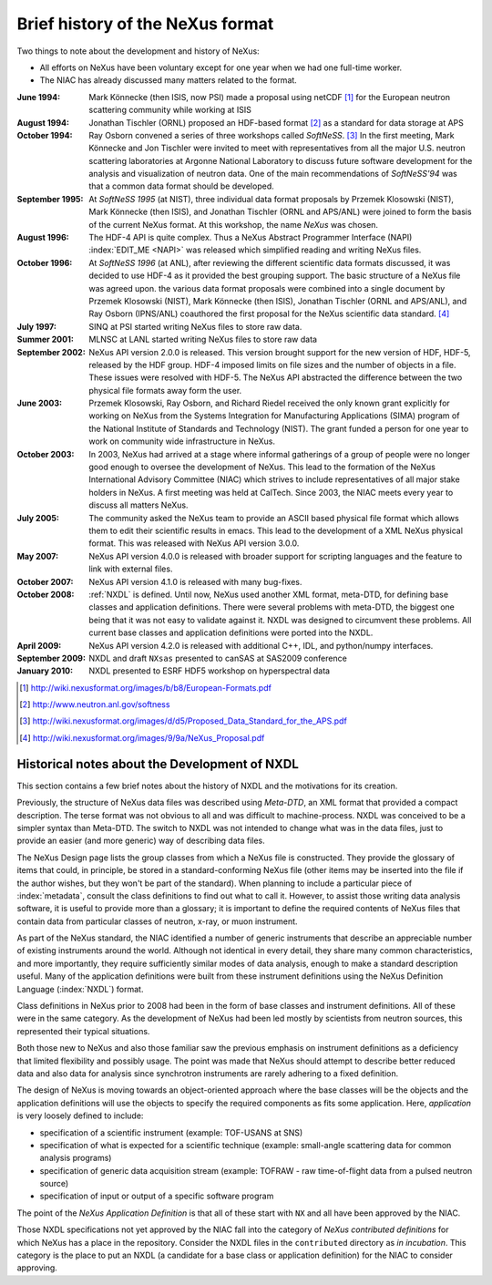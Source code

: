 .. $Id$

.. _History:

=================================
Brief history of the NeXus format
=================================

Two things to note about the development and history of NeXus:

- All efforts on NeXus have been voluntary except for one year when we had one
  full-time worker.

- The NIAC has already discussed many matters related to the format.

:June 1994:
    Mark Könnecke (then ISIS, now PSI) made a proposal using netCDF [#]_
    for the European neutron scattering community while working at ISIS

:August 1994:
    Jonathan Tischler (ORNL) proposed an HDF-based format [#]_
    as a standard for data storage at APS

:October 1994:
    Ray Osborn convened a series of three workshops called
    *SoftNeSS*. [#]_
    In the first meeting,
    Mark Könnecke and Jon Tischler were invited to meet with representatives
    from all the major U.S. neutron scattering laboratories
    at Argonne National Laboratory to discuss future software
    development for the analysis and visualization of neutron data.
    One of the main recommendations of *SoftNeSS'94*
    was that a common data format should be developed.

:September 1995:
    At *SoftNeSS 1995* (at NIST),
    three individual data format proposals by
    Przemek Klosowski (NIST),
    Mark Könnecke (then ISIS),
    and Jonathan Tischler (ORNL and APS/ANL)
    were joined to form the basis of the current NeXus format.
    At this workshop, the name *NeXus* was chosen.

:August 1996:
    The HDF-4 API is quite complex. Thus a NeXus Abstract Programmer Interface (NAPI)
    :index:`EDIT_ME <NAPI>`
    was released which simplified reading and writing NeXus files.

:October 1996:
    At *SoftNeSS 1996* (at ANL),
    after reviewing the different scientific data formats discussed,
    it was decided to use HDF-4
    as it provided the best grouping support.
    The basic structure of a NeXus file was agreed upon.
    the various data format proposals were combined into a single document by
    Przemek Klosowski (NIST), Mark Könnecke (then ISIS),
    Jonathan Tischler (ORNL and APS/ANL), and Ray Osborn (IPNS/ANL)
    coauthored the first proposal for the NeXus scientific data
    standard. [#]_

:July 1997:
    SINQ at PSI started writing NeXus files to store raw data.

:Summer 2001:
    MLNSC at LANL started writing NeXus files to store raw data

:September 2002:
    NeXus API version 2.0.0 is released. This version brought support for the new
    version of HDF, HDF-5, released by the HDF group. HDF-4 imposed limits on file
    sizes and the number of objects in a file. These issues were resolved with
    HDF-5. The NeXus API abstracted the difference between the two physical file
    formats away form the user.

:June 2003:
    Przemek Klosowski, Ray Osborn, and Richard Riedel received the only known
    grant explicitly for working on NeXus from  the Systems Integration for Manufacturing
    Applications (SIMA) program of the National Institute of Standards and Technology
    (NIST). The grant funded a person for one year to work on community wide infrastructure
    in NeXus.

:October 2003:
    In 2003, NeXus had arrived at a stage where informal gatherings of a group of
    people were no longer good enough to oversee the development of NeXus. This lead
    to the formation of the NeXus International Advisory Committee (NIAC) which
    strives to include representatives of all major stake holders in NeXus. A first
    meeting was held at CalTech. Since 2003, the NIAC meets every year to discuss
    all matters NeXus.

:July 2005:
    The community asked the NeXus team to provide an ASCII based physical file
    format which allows them to edit their scientific results in emacs. This lead to
    the development of a XML NeXus physical format. This was released with NeXus API
    version 3.0.0.

:May 2007:
    NeXus API version 4.0.0 is released with broader support for scripting
    languages and the feature to link with external files.

:October 2007:
    NeXus API version 4.1.0 is released with many bug-fixes.

:October 2008:
    :ref:`NXDL` is defined.
    Until now, NeXus used another XML format, meta-DTD, for defining base
    classes and application definitions. There were several problems with meta-DTD,
    the biggest one being that it was not easy to validate against it. NXDL was
    designed to circumvent these problems.  All current base classes and
    application definitions were ported into the NXDL.

:April 2009:
    NeXus API version 4.2.0 is released with additional
    C++, IDL, and python/numpy interfaces.

:September 2009:
    NXDL and draft ``NXsas`` presented to canSAS at
    SAS2009 conference

:January 2010:
    NXDL presented to ESRF HDF5 workshop on hyperspectral data



.. [#] http://wiki.nexusformat.org/images/b/b8/European-Formats.pdf

.. [#] http://www.neutron.anl.gov/softness

.. [#] http://wiki.nexusformat.org/images/d/d5/Proposed_Data_Standard_for_the_APS.pdf

.. [#] http://wiki.nexusformat.org/images/9/9a/NeXus_Proposal.pdf



.. index::
    NXDL
    NeXus Definition Language

Historical notes about the Development of NXDL
##############################################

..  This might be just so much dirty laundry.  Consider removing it.

This section contains a few brief notes about the history of NXDL
and the motivations for its creation.

Previously, the structure of NeXus data files was described using
*Meta-DTD*, an XML format that provided a compact
description. The terse format was not obvious to all and was difficult to
machine-process. NXDL was conceived to be a simpler syntax than Meta-DTD.
The switch to NXDL was not intended to change what was in the data files, just
to provide an easier (and more generic) way of describing data files.

The NeXus Design page lists the group classes from which a NeXus file is
constructed. They provide the glossary of items that could, in principle, be stored
in a standard-conforming NeXus file (other items may be inserted into the file if
the author wishes, but they won't be part of the standard).
When planning to include a particular piece of 
:index:`metadata`, consult the class definitions
to find out what to call it. However, to assist those writing data analysis
software, it is useful to provide more than a glossary; it is important to define
the required contents of NeXus files that contain data from particular classes of
neutron, x-ray, or muon instrument.

As part of the NeXus standard, the NIAC identified a number of generic instruments
that describe an appreciable number of existing instruments around the world.
Although not identical in every detail, they share many common characteristics,
and more importantly, they require sufficiently similar modes of data analysis,
enough to make a standard description useful.
Many of the application definitions were built from these instrument definitions
using the NeXus Definition Language 
(:index:`NXDL`) format.

Class definitions in NeXus prior to 2008 had been in the form of base classes and
instrument definitions. All of these were in the same category. As the development
of NeXus had been led mostly by scientists from neutron sources, this represented
their typical situations.

Both those new to NeXus and also those familiar saw the previous emphasis on
instrument definitions as a deficiency that limited flexibility and possibly usage.
The point was made that NeXus should attempt to describe better reduced data and
also data for analysis since synchrotron instruments are rarely adhering to a fixed
definition.

The design of NeXus is moving towards an object-oriented approach where the base
classes will be the objects and the application definitions will use the objects
to specify the required components as fits some application. Here,
*application* is
very loosely defined to include:

- specification of a scientific instrument (example: TOF-USANS at SNS)

- specification of what is expected for a scientific technique (example:
  small-angle scattering data for common analysis programs)

- specification of generic data acquisition stream (example: TOFRAW - raw
  time-of-flight data from a pulsed neutron source)

- specification of input or output of a specific software program

..  The term *the sky is the limit* seems to apply.

The point of the
*NeXus Application Definition*
is that all of these start with ``NX`` and all have
been approved by the NIAC.

Those NXDL specifications not yet approved by the NIAC fall into the category of
*NeXus contributed definitions*
for which NeXus has a place in the repository.
Consider the NXDL files in the ``contributed`` directory
as *in incubation*.
This category is the place to put an NXDL (a
candidate for a base class or application definition) for the NIAC to consider
approving.
